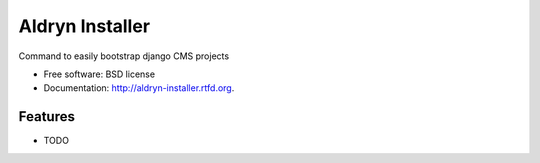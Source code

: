 ===============================
Aldryn Installer
===============================

.. image:: https://badge.fury.io/py/aldryn-installer.png
    :target: http://badge.fury.io/py/aldryn-installer
    
.. image:: https://travis-ci.org/yakky/aldryn-installer.png?branch=master
        :target: https://travis-ci.org/yakky/aldryn-installer

.. image:: https://pypip.in/d/aldryn-installer/badge.png
        :target: https://crate.io/packages/aldryn-installer?version=latest


Command to easily bootstrap django CMS projects

* Free software: BSD license
* Documentation: http://aldryn-installer.rtfd.org.

Features
--------

* TODO